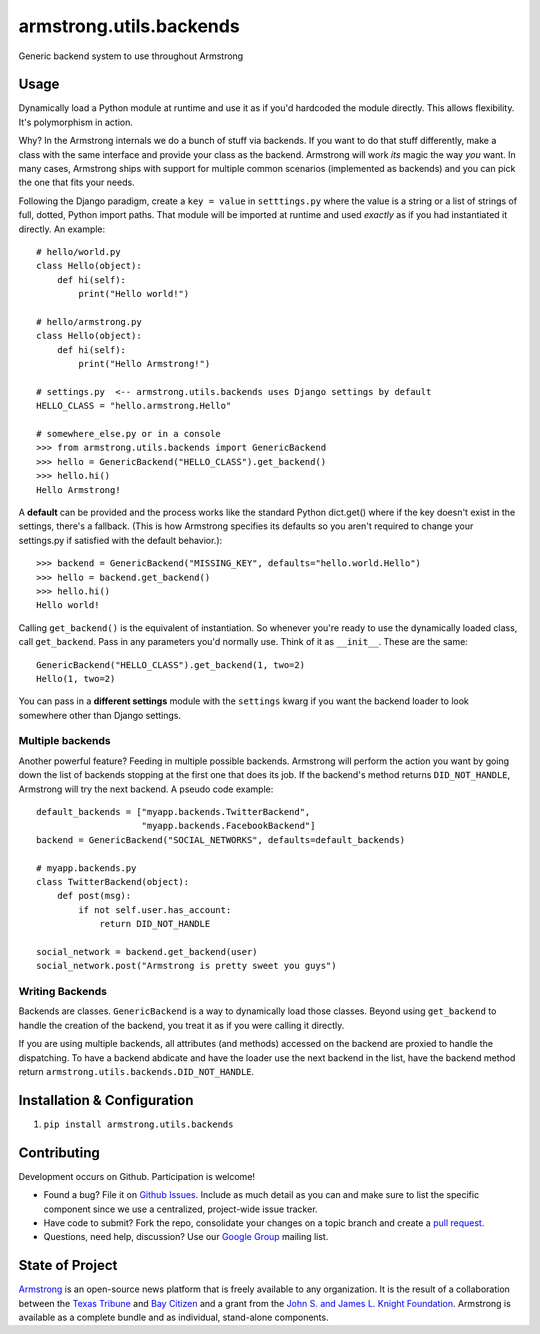 armstrong.utils.backends
========================
Generic backend system to use throughout Armstrong


Usage
-----
Dynamically load a Python module at runtime and use it as if you'd hardcoded
the module directly. This allows flexibility. It's polymorphism in action.

Why? In the Armstrong internals we do a bunch of stuff via backends. If you
want to do that stuff differently, make a class with the same interface and
provide your class as the backend. Armstrong will work *its* magic the way
*you* want. In many cases, Armstrong ships with support for multiple common
scenarios (implemented as backends) and you can pick the one that fits your
needs.

Following the Django paradigm, create a ``key = value`` in ``setttings.py``
where the value is a string or a list of strings of full, dotted, Python
import paths. That module will be imported at runtime and used *exactly*
as if you had instantiated it directly. An example::

    # hello/world.py
    class Hello(object):
        def hi(self):
            print("Hello world!")

    # hello/armstrong.py
    class Hello(object):
        def hi(self):
            print("Hello Armstrong!")

    # settings.py  <-- armstrong.utils.backends uses Django settings by default
    HELLO_CLASS = "hello.armstrong.Hello"

    # somewhere_else.py or in a console
    >>> from armstrong.utils.backends import GenericBackend
    >>> hello = GenericBackend("HELLO_CLASS").get_backend()
    >>> hello.hi()
    Hello Armstrong!

A **default** can be provided and the process works like the standard Python
dict.get() where if the key doesn't exist in the settings, there's a fallback.
(This is how Armstrong specifies its defaults so you aren't required to change
your settings.py if satisfied with the default behavior.)::

    >>> backend = GenericBackend("MISSING_KEY", defaults="hello.world.Hello")
    >>> hello = backend.get_backend()
    >>> hello.hi()
    Hello world!

Calling ``get_backend()`` is the equivalent of instantiation. So whenever
you're ready to use the dynamically loaded class, call ``get_backend``.
Pass in any parameters you'd normally use. Think of it as ``__init__``.
These are the same::

   GenericBackend("HELLO_CLASS").get_backend(1, two=2)
   Hello(1, two=2)

You can pass in a **different settings** module with the ``settings`` kwarg if you
want the backend loader to look somewhere other than Django settings.

Multiple backends
"""""""""""""""""
Another powerful feature? Feeding in multiple possible backends. Armstrong
will perform the action you want by going down the list of backends stopping
at the first one that does its job. If the backend's method returns
``DID_NOT_HANDLE``, Armstrong will try the next backend.
A pseudo code example::

    default_backends = ["myapp.backends.TwitterBackend",
                        "myapp.backends.FacebookBackend"]
    backend = GenericBackend("SOCIAL_NETWORKS", defaults=default_backends)

    # myapp.backends.py
    class TwitterBackend(object):
        def post(msg):
            if not self.user.has_account:
                return DID_NOT_HANDLE

    social_network = backend.get_backend(user)
    social_network.post("Armstrong is pretty sweet you guys")


Writing Backends
""""""""""""""""
Backends are classes. ``GenericBackend`` is a way to dynamically load those
classes. Beyond using ``get_backend`` to handle the creation of the backend,
you treat it as if you were calling it directly.

If you are using multiple backends, all attributes (and methods) accessed on
the backend are proxied to handle the dispatching. To have a backend abdicate
and have the loader use the next backend in the list, have the backend
method return ``armstrong.utils.backends.DID_NOT_HANDLE``.


Installation & Configuration
----------------------------

#. ``pip install armstrong.utils.backends``


Contributing
------------
Development occurs on Github. Participation is welcome!

* Found a bug? File it on `Github Issues`_. Include as much detail as you
  can and make sure to list the specific component since we use a centralized,
  project-wide issue tracker.
* Have code to submit? Fork the repo, consolidate your changes on a topic
  branch and create a `pull request`_.
* Questions, need help, discussion? Use our `Google Group`_ mailing list.

.. _Github Issues: https://github.com/armstrong/armstrong/issues
.. _pull request: http://help.github.com/pull-requests/
.. _Google Group: http://groups.google.com/group/armstrongcms


State of Project
----------------
`Armstrong`_ is an open-source news platform that is freely available to any
organization. It is the result of a collaboration between the `Texas Tribune`_
and `Bay Citizen`_ and a grant from the `John S. and James L. Knight
Foundation`_. Armstrong is available as a complete bundle and as individual,
stand-alone components.

.. _Armstrong: http://www.armstrongcms.org/
.. _Bay Citizen: http://www.baycitizen.org/
.. _Texas Tribune: http://www.texastribune.org/
.. _John S. and James L. Knight Foundation: http://www.knightfoundation.org/
